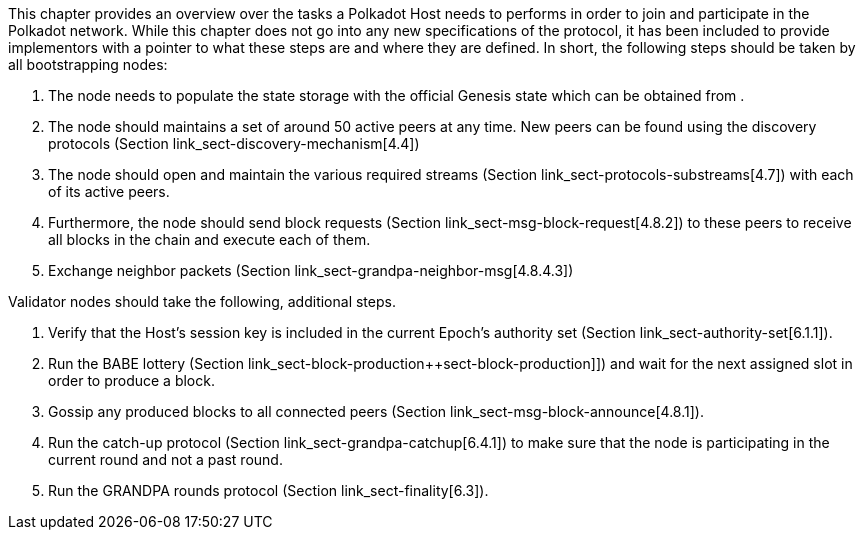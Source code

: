 This chapter provides an overview over the tasks a Polkadot Host needs to
performs in order to join and participate in the Polkadot network. While this
chapter does not go into any new specifications of the protocol, it has been
included to provide implementors with a pointer to what these steps are and
where they are defined. In short, the following steps should be taken by all
bootstrapping nodes:

. The node needs to populate the state storage with the official Genesis state
which can be obtained from .
. The node should maintains a set of around 50 active peers at any time. New
peers can be found using the discovery protocols (Section
link_sect-discovery-mechanism[4.4])
. The node should open and maintain the various required streams (Section
link_sect-protocols-substreams[4.7]) with each of its active peers.
. Furthermore, the node should send block requests (Section
link_sect-msg-block-request[4.8.2]) to these peers to receive all blocks in the
chain and execute each of them.
. Exchange neighbor packets (Section link_sect-grandpa-neighbor-msg[4.8.4.3])

Validator nodes should take the following, additional steps.

. Verify that the Host’s session key is included in the current Epoch’s
authority set (Section link_sect-authority-set[6.1.1]).
. Run the BABE lottery (Section
link_sect-block-production++sect-block-production]]) and wait for the next
assigned slot in order to produce a block.
. Gossip any produced blocks to all connected peers (Section
link_sect-msg-block-announce[4.8.1]).
. Run the catch-up protocol (Section link_sect-grandpa-catchup[6.4.1]) to make
sure that the node is participating in the current round and not a past round.
. Run the GRANDPA rounds protocol (Section link_sect-finality[6.3]).
